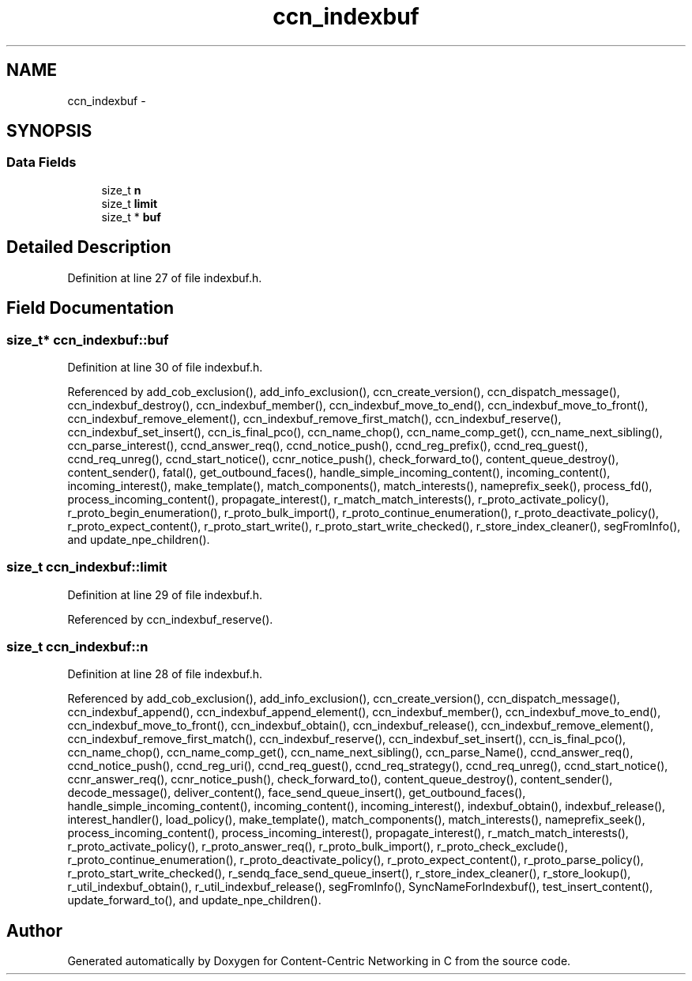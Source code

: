 .TH "ccn_indexbuf" 3 "Tue Apr 1 2014" "Version 0.8.2" "Content-Centric Networking in C" \" -*- nroff -*-
.ad l
.nh
.SH NAME
ccn_indexbuf \- 
.SH SYNOPSIS
.br
.PP
.SS "Data Fields"

.in +1c
.ti -1c
.RI "size_t \fBn\fP"
.br
.ti -1c
.RI "size_t \fBlimit\fP"
.br
.ti -1c
.RI "size_t * \fBbuf\fP"
.br
.in -1c
.SH "Detailed Description"
.PP 
Definition at line 27 of file indexbuf\&.h\&.
.SH "Field Documentation"
.PP 
.SS "size_t* \fBccn_indexbuf::buf\fP"
.PP
Definition at line 30 of file indexbuf\&.h\&.
.PP
Referenced by add_cob_exclusion(), add_info_exclusion(), ccn_create_version(), ccn_dispatch_message(), ccn_indexbuf_destroy(), ccn_indexbuf_member(), ccn_indexbuf_move_to_end(), ccn_indexbuf_move_to_front(), ccn_indexbuf_remove_element(), ccn_indexbuf_remove_first_match(), ccn_indexbuf_reserve(), ccn_indexbuf_set_insert(), ccn_is_final_pco(), ccn_name_chop(), ccn_name_comp_get(), ccn_name_next_sibling(), ccn_parse_interest(), ccnd_answer_req(), ccnd_notice_push(), ccnd_reg_prefix(), ccnd_req_guest(), ccnd_req_unreg(), ccnd_start_notice(), ccnr_notice_push(), check_forward_to(), content_queue_destroy(), content_sender(), fatal(), get_outbound_faces(), handle_simple_incoming_content(), incoming_content(), incoming_interest(), make_template(), match_components(), match_interests(), nameprefix_seek(), process_fd(), process_incoming_content(), propagate_interest(), r_match_match_interests(), r_proto_activate_policy(), r_proto_begin_enumeration(), r_proto_bulk_import(), r_proto_continue_enumeration(), r_proto_deactivate_policy(), r_proto_expect_content(), r_proto_start_write(), r_proto_start_write_checked(), r_store_index_cleaner(), segFromInfo(), and update_npe_children()\&.
.SS "size_t \fBccn_indexbuf::limit\fP"
.PP
Definition at line 29 of file indexbuf\&.h\&.
.PP
Referenced by ccn_indexbuf_reserve()\&.
.SS "size_t \fBccn_indexbuf::n\fP"
.PP
Definition at line 28 of file indexbuf\&.h\&.
.PP
Referenced by add_cob_exclusion(), add_info_exclusion(), ccn_create_version(), ccn_dispatch_message(), ccn_indexbuf_append(), ccn_indexbuf_append_element(), ccn_indexbuf_member(), ccn_indexbuf_move_to_end(), ccn_indexbuf_move_to_front(), ccn_indexbuf_obtain(), ccn_indexbuf_release(), ccn_indexbuf_remove_element(), ccn_indexbuf_remove_first_match(), ccn_indexbuf_reserve(), ccn_indexbuf_set_insert(), ccn_is_final_pco(), ccn_name_chop(), ccn_name_comp_get(), ccn_name_next_sibling(), ccn_parse_Name(), ccnd_answer_req(), ccnd_notice_push(), ccnd_reg_uri(), ccnd_req_guest(), ccnd_req_strategy(), ccnd_req_unreg(), ccnd_start_notice(), ccnr_answer_req(), ccnr_notice_push(), check_forward_to(), content_queue_destroy(), content_sender(), decode_message(), deliver_content(), face_send_queue_insert(), get_outbound_faces(), handle_simple_incoming_content(), incoming_content(), incoming_interest(), indexbuf_obtain(), indexbuf_release(), interest_handler(), load_policy(), make_template(), match_components(), match_interests(), nameprefix_seek(), process_incoming_content(), process_incoming_interest(), propagate_interest(), r_match_match_interests(), r_proto_activate_policy(), r_proto_answer_req(), r_proto_bulk_import(), r_proto_check_exclude(), r_proto_continue_enumeration(), r_proto_deactivate_policy(), r_proto_expect_content(), r_proto_parse_policy(), r_proto_start_write_checked(), r_sendq_face_send_queue_insert(), r_store_index_cleaner(), r_store_lookup(), r_util_indexbuf_obtain(), r_util_indexbuf_release(), segFromInfo(), SyncNameForIndexbuf(), test_insert_content(), update_forward_to(), and update_npe_children()\&.

.SH "Author"
.PP 
Generated automatically by Doxygen for Content-Centric Networking in C from the source code\&.
